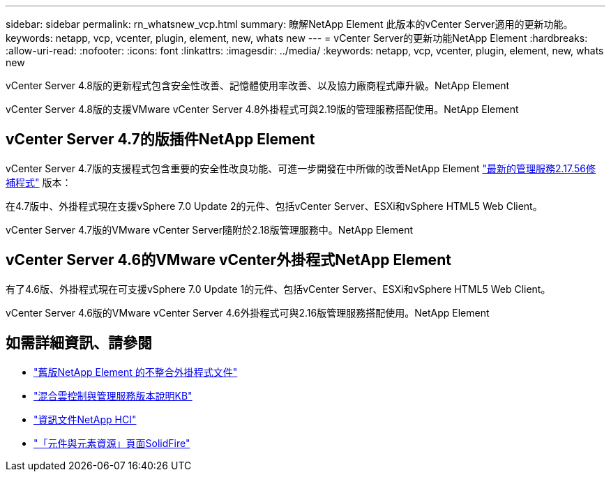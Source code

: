 ---
sidebar: sidebar 
permalink: rn_whatsnew_vcp.html 
summary: 瞭解NetApp Element 此版本的vCenter Server適用的更新功能。 
keywords: netapp, vcp, vcenter, plugin, element, new, whats new 
---
= vCenter Server的更新功能NetApp Element
:hardbreaks:
:allow-uri-read: 
:nofooter: 
:icons: font
:linkattrs: 
:imagesdir: ../media/
:keywords: netapp, vcp, vcenter, plugin, element, new, whats new


[role="lead"]
vCenter Server 4.8版的更新程式包含安全性改善、記憶體使用率改善、以及協力廠商程式庫升級。NetApp Element

vCenter Server 4.8版的支援VMware vCenter Server 4.8外掛程式可與2.19版的管理服務搭配使用。NetApp Element



== vCenter Server 4.7的版插件NetApp Element

vCenter Server 4.7版的支援程式包含重要的安全性改良功能、可進一步開發在中所做的改善NetApp Element https://security.netapp.com/advisory/ntap-20210315-0001/["最新的管理服務2.17.56修補程式"] 版本：

在4.7版中、外掛程式現在支援vSphere 7.0 Update 2的元件、包括vCenter Server、ESXi和vSphere HTML5 Web Client。

vCenter Server 4.7版的VMware vCenter Server隨附於2.18版管理服務中。NetApp Element



== vCenter Server 4.6的VMware vCenter外掛程式NetApp Element

有了4.6版、外掛程式現在可支援vSphere 7.0 Update 1的元件、包括vCenter Server、ESXi和vSphere HTML5 Web Client。

vCenter Server 4.6版的VMware vCenter Server 4.6外掛程式可與2.16版管理服務搭配使用。NetApp Element

[discrete]
== 如需詳細資訊、請參閱

* link:reference_earlier_versions.html["舊版NetApp Element 的不整合外掛程式文件"]
* https://kb.netapp.com/Advice_and_Troubleshooting/Data_Storage_Software/Management_services_for_Element_Software_and_NetApp_HCI/Management_Services_Release_Notes["混合雲控制與管理服務版本說明KB"^]
* https://docs.netapp.com/us-en/hci/index.html["資訊文件NetApp HCI"^]
* https://www.netapp.com/data-storage/solidfire/documentation["「元件與元素資源」頁面SolidFire"^]

